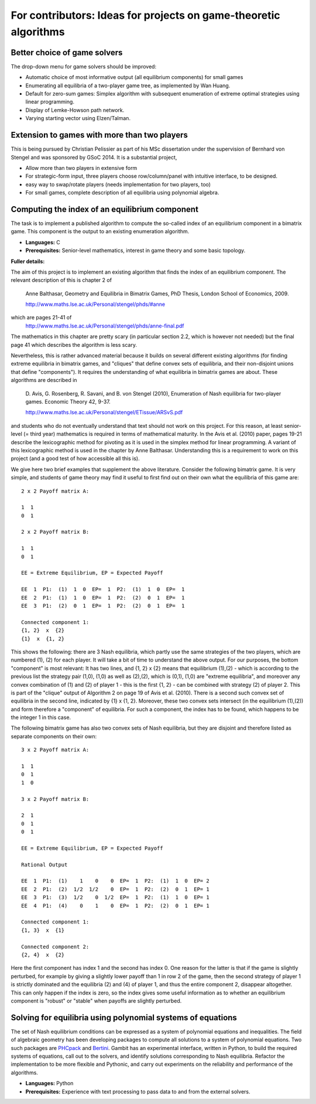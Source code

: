 .. _ideasALG:

For contributors: Ideas for projects on game-theoretic algorithms
=================================================================

Better choice of game solvers
^^^^^^^^^^^^^^^^^^^^^^^^^^^^^

The drop-down menu for game solvers should be improved:

* Automatic choice of most informative output (all
  equilibrium components) for small games

* Enumerating all equilibria of a two-player game tree, as
  implemented by Wan Huang.

* Default for zero-sum games: Simplex algorithm with
  subsequent enumeration of extreme optimal strategies using
  linear programming.

* Display of Lemke-Howson path network.

* Varying starting vector using Elzen/Talman.

Extension to games with more than two players
^^^^^^^^^^^^^^^^^^^^^^^^^^^^^^^^^^^^^^^^^^^^^

This is being pursued by Christian Pelissier as part of his
MSc dissertation under the supervision of Bernhard von Stengel
and was sponsored by GSoC 2014. It is a substantial project,

* Allow more than two players in extensive form

* For strategic-form input, three players choose
  row/column/panel with intuitive interface, to be designed.

* easy way to swap/rotate players (needs implementation for two players, too)

* For small games, complete description of all equilibria using polynomial
  algebra.

Computing the index of an equilibrium component
^^^^^^^^^^^^^^^^^^^^^^^^^^^^^^^^^^^^^^^^^^^^^^^

The task is to implement a published algorithm to compute
the so-called index of an equilibrium component in a
bimatrix game.  This component is the output to an existing
enumeration algorithm.

* **Languages:** C
* **Prerequisites:**  Senior-level mathematics, interest in game theory
  and some basic topology.

**Fuller details:**

The aim of this project is to implement an existing
algorithm that finds the index of an equilibrium component.
The relevant description of this is chapter 2 of 

    Anne Balthasar, Geometry and Equilibria in Bimatrix Games,
    PhD Thesis, London School of Economics, 2009. 

    http://www.maths.lse.ac.uk/Personal/stengel/phds/#anne

which are pages 21-41 of
    http://www.maths.lse.ac.uk/Personal/stengel/phds/anne-final.pdf

The mathematics in this chapter are pretty scary (in
particular section 2.2, which is however not needed) but the
final page 41 which describes the algorithm is less scary.

Nevertheless, this is rather advanced material because it
builds on several different existing algorithms (for finding
extreme equilibria in bimatrix games, and "cliques" that
define convex sets of equilibria, and their non-disjoint
unions that define "components").  It requires the
understanding of what equilibria in bimatrix games are
about.  These algorithms are described in

    D. Avis, G. Rosenberg, R. Savani, and B. von Stengel (2010),
    Enumeration of Nash equilibria for two-player games.
    Economic Theory 42, 9-37. 

    http://www.maths.lse.ac.uk/Personal/stengel/ETissue/ARSvS.pdf

and students who do not eventually understand that text
should not work on this project.  For this reason, at least
senior-level (= third year) mathematics is required in terms of
mathematical maturity.  In the Avis et al. (2010) paper,
pages 19-21 describe the lexicographic method for pivoting
as it is used in the simplex method for linear programming.
A variant of this lexicographic method is used in the
chapter by Anne Balthasar.  Understanding this is a
requirement to work on this project (and a good test of how
accessible all this is).

We give here two brief examples that supplement the above
literature.  Consider the following bimatrix game.  It is
very simple, and students of game theory may find it useful
to first find out on their own what the equilibria of this
game are::

    2 x 2 Payoff matrix A:

    1  1
    0  1

    2 x 2 Payoff matrix B:

    1  1
    0  1

    EE = Extreme Equilibrium, EP = Expected Payoff

    EE  1  P1:  (1)  1  0  EP=  1  P2:  (1)  1  0  EP=  1
    EE  2  P1:  (1)  1  0  EP=  1  P2:  (2)  0  1  EP=  1
    EE  3  P1:  (2)  0  1  EP=  1  P2:  (2)  0  1  EP=  1

    Connected component 1:
    {1, 2}  x  {2}
    {1}  x  {1, 2}

This shows the following:  there are 3 Nash equilibria,
which partly use the same strategies of the two players,
which are numbered (1), (2)  for each player.  It will take
a bit of time to understand the above output.  For our
purposes, the bottom "component" is most relevant:
It has two lines, and  {1, 2}  x  {2}   means
that equilibrium (1),(2)  -  which is according to the
previous list the strategy pair (1,0), (1,0)  as well as
(2),(2),   which is   (0,1), (1,0)  are "extreme
equilibria", and moreover any convex combination of (1) and
(2) of player 1  - this is the first {1, 2} - can be
combined with strategy (2) of player 2.
This is part of the "clique" output of Algorithm 2 on page
19 of Avis et al. (2010).
There is a second such convex set of equilibria in the
second line, indicated by {1}  x  {1, 2}.
Moreover, these two convex sets intersect (in the
equilibrium  (1),(2))  and form therefore a "component" of
equilibria.  For such a component, the index has to be
found, which happens to be the integer 1 in this case.

The following bimatrix game has also two convex sets of Nash
equilibria, but they are disjoint and therefore listed as
separate components on their own::

    3 x 2 Payoff matrix A:

    1  1
    0  1
    1  0

    3 x 2 Payoff matrix B:

    2  1
    0  1
    0  1

    EE = Extreme Equilibrium, EP = Expected Payoff

    Rational Output

    EE  1  P1:  (1)    1    0    0  EP=  1  P2:  (1)  1  0  EP= 2
    EE  2  P1:  (2)  1/2  1/2    0  EP=  1  P2:  (2)  0  1  EP= 1
    EE  3  P1:  (3)  1/2    0  1/2  EP=  1  P2:  (1)  1  0  EP= 1
    EE  4  P1:  (4)    0    1    0  EP=  1  P2:  (2)  0  1  EP= 1

    Connected component 1:
    {1, 3}  x  {1}

    Connected component 2:
    {2, 4}  x  {2}

Here the first component has index 1 and the second has
index 0.  One reason for the latter is that if the game is
slightly perturbed, for example by giving a slightly lower
payoff than 1 in row 2 of the game, then the second strategy
of player 1 is strictly dominated and the equilibria (2) and
(4) of player 1, and thus the entire component 2, disappear
altogether.  This can only happen if the index is zero, so
the index gives some useful information as to whether an
equilibrium component is "robust" or "stable" when payoffs
are slightly perturbed.

Solving for equilibria using polynomial systems of equations
^^^^^^^^^^^^^^^^^^^^^^^^^^^^^^^^^^^^^^^^^^^^^^^^^^^^^^^^^^^^

The set of Nash equilibrium conditions can be expressed as a
system of polynomial equations and inequalities.  The field
of algebraic geometry has been developing packages to
compute all solutions to a system of polynomial equations.
Two such packages are 
`PHCpack <http://www.math.uic.edu/~jan/download.html">`_ and 
`Bertini <http://www.nd.edu/~sommese/bertini/>`_.  
Gambit has an
experimental interface, written in Python, to build the
required systems of equations, call out to the solvers, and
identify solutions corresponding to Nash equilibria.
Refactor the implementation to be more flexible and
Pythonic, and carry out experiments on the reliability and
performance of the algorithms.

* **Languages:** Python
* **Prerequisites:** Experience with text processing to pass data to
  and from the external solvers.


 

